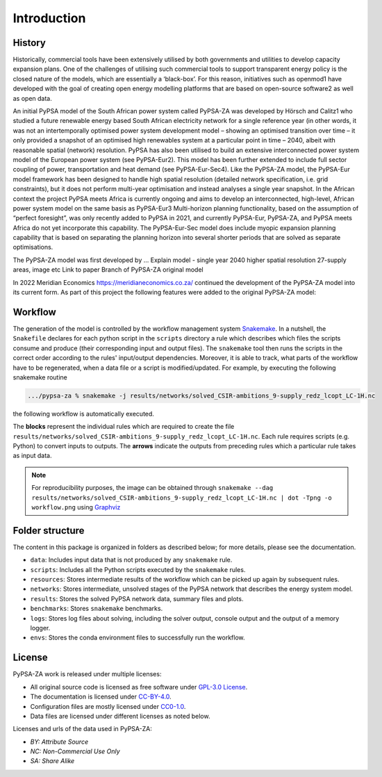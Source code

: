 ..
  SPDX-FileCopyrightText: 2021 The PyPSA-ZA authors

  SPDX-License-Identifier: CC-BY-4.0

.. _introduction:

##########################################
Introduction
##########################################

History
========

Historically, commercial tools have been extensively utilised by both governments and utilities to develop capacity expansion plans. 
One of the challenges of utilising such commercial tools to support transparent energy policy is the closed nature of the models, 
which are essentially a ‘black-box’. For this reason, initiatives such as openmod1 have developed with the goal of creating open 
energy modelling platforms that are based on open-source software2 as well as open data. 

An initial PyPSA model of the South African power system called PyPSA-ZA was developed by Hörsch and Calitz1 who studied a future 
renewable energy based South African electricity network for a single reference year (in other words, it was not an intertemporally 
optimised power system development model – showing an optimised transition over time – it only provided a snapshot of an optimised 
high renewables system at a particular point in time – 2040, albeit with reasonable spatial (network) resolution.
PyPSA has also been utilised to build an extensive interconnected power system model of the European power system (see PyPSA-Eur2). 
This model has been further extended to include full sector coupling of power, transportation and heat demand (see PyPSA-Eur-Sec4). 
Like the PyPSA-ZA model, the PyPSA-Eur model framework has been designed to handle high spatial resolution (detailed network 
specification, i.e. grid constraints), but it does not perform multi-year optimisation and instead analyses a single year snapshot. 
In the African context the project PyPSA meets Africa is currently ongoing and aims to develop an interconnected, high-level, 
African power system model on the same basis as PyPSA-Eur3
Multi-horizon planning functionality, based on the assumption of “perfect foresight”, was only recently added to PyPSA in 2021, 
and currently PyPSA-Eur, PyPSA-ZA, and PyPSA meets Africa do not yet incorporate this capability. The PyPSA-Eur-Sec model does include myopic expansion planning capability that is based on separating the planning horizon into several shorter periods that are solved as separate optimisations.


The PyPSA-ZA model was first developed by ...
Explain model - single year 2040 higher spatial resolution 27-supply areas, image etc
Link to paper 
Branch of PyPSA-ZA original model

In 2022 Meridian Economics `<https://meridianeconomics.co.za/>`_ continued the development of the PyPSA-ZA model into its current
form. As part of this project the following features were added to the original PyPSA-ZA model:





Workflow
========

The generation of the model is controlled by the workflow management system `Snakemake <https://snakemake.bitbucket.io/>`_. In a nutshell,
the ``Snakefile`` declares for each python script in the ``scripts`` directory a rule which describes which files the scripts consume and
produce (their corresponding input and output files). The ``snakemake`` tool then runs the scripts in the correct order according to the
rules' input/output dependencies. Moreover, it is able to track, what parts of the workflow have to be regenerated, when a data file or a
script is modified/updated. For example, by executing the following snakemake routine

.. code:: bash

    .../pypsa-za % snakemake -j results/networks/solved_CSIR-ambitions_9-supply_redz_lcopt_LC-1H.nc

the following workflow is automatically executed.

.. image:: img/workflow.png
    :align: center

The **blocks** represent the individual rules which are required to create the file ``results/networks/solved_CSIR-ambitions_9-supply_redz_lcopt_LC-1H.nc``.
Each rule requires scripts (e.g. Python) to convert inputs to outputs.
The **arrows** indicate the outputs from preceding rules which a particular rule takes as input data.

.. note::
    For reproducibility purposes, the image can be obtained through
    ``snakemake --dag results/networks/solved_CSIR-ambitions_9-supply_redz_lcopt_LC-1H.nc | dot -Tpng -o workflow.png``
    using `Graphviz <https://graphviz.org/>`_


Folder structure
================

The content in this package is organized in folders as described below; for more details, please see the documentation.

- ``data``: Includes input data that is not produced by any ``snakemake`` rule.
- ``scripts``: Includes all the Python scripts executed by the ``snakemake`` rules.
- ``resources``: Stores intermediate results of the workflow which can be picked up again by subsequent rules.
- ``networks``: Stores intermediate, unsolved stages of the PyPSA network that describes the energy system model.
- ``results``: Stores the solved PyPSA network data, summary files and plots.
- ``benchmarks``: Stores ``snakemake`` benchmarks.
- ``logs``: Stores log files about solving, including the solver output, console output and the output of a memory logger.
- ``envs``: Stores the conda environment files to successfully run the workflow.


License
=======

PyPSA-ZA work is released under multiple licenses:

* All original source code is licensed as free software under `GPL-3.0 License <https://github.com/pypsa-meets-earth/pypsa-earth/blob/main/LICENSE>`_.
* The documentation is licensed under `CC-BY-4.0 <https://creativecommons.org/licenses/by/4.0/>`_.
* Configuration files are mostly licensed under `CC0-1.0 <https://creativecommons.org/publicdomain/zero/1.0/>`_.
* Data files are licensed under different licenses as noted below.

Licenses and urls of the data used in PyPSA-ZA:

.. csv-table::
   :header-rows: 1
   :file: configtables/licenses.csv


* *BY: Attribute Source*
* *NC: Non-Commercial Use Only*
* *SA: Share Alike*
